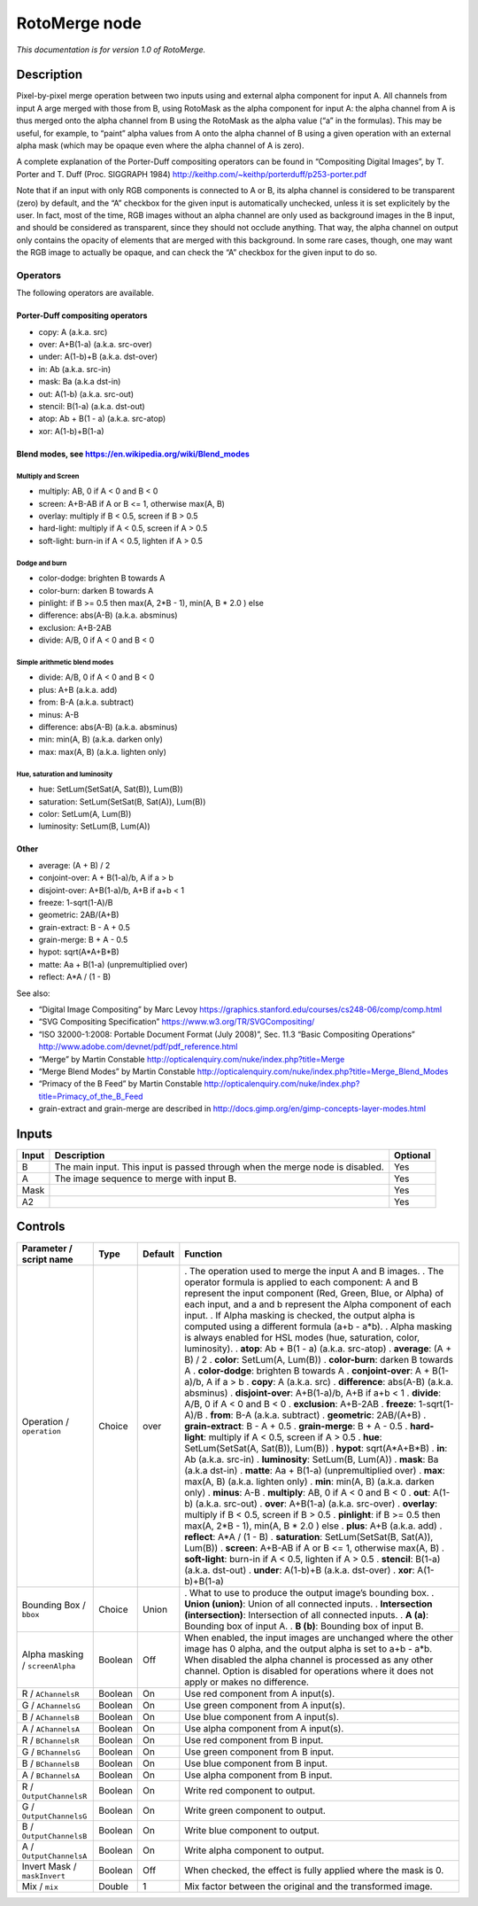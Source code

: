 .. _net.sf.openfx.MergeRoto:

RotoMerge node
==============

*This documentation is for version 1.0 of RotoMerge.*

Description
-----------

Pixel-by-pixel merge operation between two inputs using and external alpha component for input A. All channels from input A arge merged with those from B, using RotoMask as the alpha component for input A: the alpha channel from A is thus merged onto the alpha channel from B using the RotoMask as the alpha value (“a” in the formulas). This may be useful, for example, to “paint” alpha values from A onto the alpha channel of B using a given operation with an external alpha mask (which may be opaque even where the alpha channel of A is zero).

A complete explanation of the Porter-Duff compositing operators can be found in “Compositing Digital Images”, by T. Porter and T. Duff (Proc. SIGGRAPH 1984) http://keithp.com/~keithp/porterduff/p253-porter.pdf

Note that if an input with only RGB components is connected to A or B, its alpha channel is considered to be transparent (zero) by default, and the “A” checkbox for the given input is automatically unchecked, unless it is set explicitely by the user. In fact, most of the time, RGB images without an alpha channel are only used as background images in the B input, and should be considered as transparent, since they should not occlude anything. That way, the alpha channel on output only contains the opacity of elements that are merged with this background. In some rare cases, though, one may want the RGB image to actually be opaque, and can check the “A” checkbox for the given input to do so.

Operators
~~~~~~~~~

The following operators are available.

Porter-Duff compositing operators
^^^^^^^^^^^^^^^^^^^^^^^^^^^^^^^^^

-  copy: A (a.k.a. src)

-  over: A+B(1-a) (a.k.a. src-over)

-  under: A(1-b)+B (a.k.a. dst-over)

-  in: Ab (a.k.a. src-in)

-  mask: Ba (a.k.a dst-in)

-  out: A(1-b) (a.k.a. src-out)

-  stencil: B(1-a) (a.k.a. dst-out)

-  atop: Ab + B(1 - a) (a.k.a. src-atop)

-  xor: A(1-b)+B(1-a)

Blend modes, see https://en.wikipedia.org/wiki/Blend_modes
^^^^^^^^^^^^^^^^^^^^^^^^^^^^^^^^^^^^^^^^^^^^^^^^^^^^^^^^^^

Multiply and Screen
'''''''''''''''''''

-  multiply: AB, 0 if A < 0 and B < 0

-  screen: A+B-AB if A or B <= 1, otherwise max(A, B)

-  overlay: multiply if B < 0.5, screen if B > 0.5

-  hard-light: multiply if A < 0.5, screen if A > 0.5

-  soft-light: burn-in if A < 0.5, lighten if A > 0.5

Dodge and burn
''''''''''''''

-  color-dodge: brighten B towards A

-  color-burn: darken B towards A

-  pinlight: if B >= 0.5 then max(A, 2*B - 1), min(A, B \* 2.0 ) else

-  difference: abs(A-B) (a.k.a. absminus)

-  exclusion: A+B-2AB

-  divide: A/B, 0 if A < 0 and B < 0

Simple arithmetic blend modes
'''''''''''''''''''''''''''''

-  divide: A/B, 0 if A < 0 and B < 0

-  plus: A+B (a.k.a. add)

-  from: B-A (a.k.a. subtract)

-  minus: A-B

-  difference: abs(A-B) (a.k.a. absminus)

-  min: min(A, B) (a.k.a. darken only)

-  max: max(A, B) (a.k.a. lighten only)

Hue, saturation and luminosity
''''''''''''''''''''''''''''''

-  hue: SetLum(SetSat(A, Sat(B)), Lum(B))

-  saturation: SetLum(SetSat(B, Sat(A)), Lum(B))

-  color: SetLum(A, Lum(B))

-  luminosity: SetLum(B, Lum(A))

Other
^^^^^

-  average: (A + B) / 2

-  conjoint-over: A + B(1-a)/b, A if a > b

-  disjoint-over: A+B(1-a)/b, A+B if a+b < 1

-  freeze: 1-sqrt(1-A)/B

-  geometric: 2AB/(A+B)

-  grain-extract: B - A + 0.5

-  grain-merge: B + A - 0.5

-  hypot: sqrt(A*A+B*B)

-  matte: Aa + B(1-a) (unpremultiplied over)

-  reflect: A*A / (1 - B)

See also:

-  “Digital Image Compositing” by Marc Levoy https://graphics.stanford.edu/courses/cs248-06/comp/comp.html
-  “SVG Compositing Specification” https://www.w3.org/TR/SVGCompositing/
-  “ISO 32000-1:2008: Portable Document Format (July 2008)”, Sec. 11.3 “Basic Compositing Operations” http://www.adobe.com/devnet/pdf/pdf_reference.html
-  “Merge” by Martin Constable http://opticalenquiry.com/nuke/index.php?title=Merge
-  “Merge Blend Modes” by Martin Constable http://opticalenquiry.com/nuke/index.php?title=Merge_Blend_Modes
-  “Primacy of the B Feed” by Martin Constable http://opticalenquiry.com/nuke/index.php?title=Primacy_of_the_B_Feed
-  grain-extract and grain-merge are described in http://docs.gimp.org/en/gimp-concepts-layer-modes.html

Inputs
------

===== ============================================================================= ========
Input Description                                                                   Optional
===== ============================================================================= ========
B     The main input. This input is passed through when the merge node is disabled. Yes
A     The image sequence to merge with input B.                                     Yes
Mask                                                                                Yes
A2                                                                                  Yes
===== ============================================================================= ========

Controls
--------

.. tabularcolumns:: |>{\raggedright}p{0.2\columnwidth}|>{\raggedright}p{0.06\columnwidth}|>{\raggedright}p{0.07\columnwidth}|p{0.63\columnwidth}|

.. cssclass:: longtable

=============================== ======= ======= ==============================================================================================================================================================================================================================================================================
Parameter / script name         Type    Default Function
=============================== ======= ======= ==============================================================================================================================================================================================================================================================================
Operation / ``operation``       Choice  over    . The operation used to merge the input A and B images.
                                                . The operator formula is applied to each component: A and B represent the input component (Red, Green, Blue, or Alpha) of each input, and a and b represent the Alpha component of each input.
                                                . If Alpha masking is checked, the output alpha is computed using a different formula (a+b - a*b).
                                                . Alpha masking is always enabled for HSL modes (hue, saturation, color, luminosity).
                                                . **atop**: Ab + B(1 - a) (a.k.a. src-atop)
                                                . **average**: (A + B) / 2
                                                . **color**: SetLum(A, Lum(B))
                                                . **color-burn**: darken B towards A
                                                . **color-dodge**: brighten B towards A
                                                . **conjoint-over**: A + B(1-a)/b, A if a > b
                                                . **copy**: A (a.k.a. src)
                                                . **difference**: abs(A-B) (a.k.a. absminus)
                                                . **disjoint-over**: A+B(1-a)/b, A+B if a+b < 1
                                                . **divide**: A/B, 0 if A < 0 and B < 0
                                                . **exclusion**: A+B-2AB
                                                . **freeze**: 1-sqrt(1-A)/B
                                                . **from**: B-A (a.k.a. subtract)
                                                . **geometric**: 2AB/(A+B)
                                                . **grain-extract**: B - A + 0.5
                                                . **grain-merge**: B + A - 0.5
                                                . **hard-light**: multiply if A < 0.5, screen if A > 0.5
                                                . **hue**: SetLum(SetSat(A, Sat(B)), Lum(B))
                                                . **hypot**: sqrt(A*A+B*B)
                                                . **in**: Ab (a.k.a. src-in)
                                                . **luminosity**: SetLum(B, Lum(A))
                                                . **mask**: Ba (a.k.a dst-in)
                                                . **matte**: Aa + B(1-a) (unpremultiplied over)
                                                . **max**: max(A, B) (a.k.a. lighten only)
                                                . **min**: min(A, B) (a.k.a. darken only)
                                                . **minus**: A-B
                                                . **multiply**: AB, 0 if A < 0 and B < 0
                                                . **out**: A(1-b) (a.k.a. src-out)
                                                . **over**: A+B(1-a) (a.k.a. src-over)
                                                . **overlay**: multiply if B < 0.5, screen if B > 0.5
                                                . **pinlight**: if B >= 0.5 then max(A, 2*B - 1), min(A, B \* 2.0 ) else
                                                . **plus**: A+B (a.k.a. add)
                                                . **reflect**: A*A / (1 - B)
                                                . **saturation**: SetLum(SetSat(B, Sat(A)), Lum(B))
                                                . **screen**: A+B-AB if A or B <= 1, otherwise max(A, B)
                                                . **soft-light**: burn-in if A < 0.5, lighten if A > 0.5
                                                . **stencil**: B(1-a) (a.k.a. dst-out)
                                                . **under**: A(1-b)+B (a.k.a. dst-over)
                                                . **xor**: A(1-b)+B(1-a)
Bounding Box / ``bbox``         Choice  Union   . What to use to produce the output image’s bounding box.
                                                . **Union (union)**: Union of all connected inputs.
                                                . **Intersection (intersection)**: Intersection of all connected inputs.
                                                . **A (a)**: Bounding box of input A.
                                                . **B (b)**: Bounding box of input B.
Alpha masking / ``screenAlpha`` Boolean Off     When enabled, the input images are unchanged where the other image has 0 alpha, and the output alpha is set to a+b - a*b. When disabled the alpha channel is processed as any other channel. Option is disabled for operations where it does not apply or makes no difference.
R / ``AChannelsR``              Boolean On      Use red component from A input(s).
G / ``AChannelsG``              Boolean On      Use green component from A input(s).
B / ``AChannelsB``              Boolean On      Use blue component from A input(s).
A / ``AChannelsA``              Boolean On      Use alpha component from A input(s).
R / ``BChannelsR``              Boolean On      Use red component from B input.
G / ``BChannelsG``              Boolean On      Use green component from B input.
B / ``BChannelsB``              Boolean On      Use blue component from B input.
A / ``BChannelsA``              Boolean On      Use alpha component from B input.
R / ``OutputChannelsR``         Boolean On      Write red component to output.
G / ``OutputChannelsG``         Boolean On      Write green component to output.
B / ``OutputChannelsB``         Boolean On      Write blue component to output.
A / ``OutputChannelsA``         Boolean On      Write alpha component to output.
Invert Mask / ``maskInvert``    Boolean Off     When checked, the effect is fully applied where the mask is 0.
Mix / ``mix``                   Double  1       Mix factor between the original and the transformed image.
=============================== ======= ======= ==============================================================================================================================================================================================================================================================================
